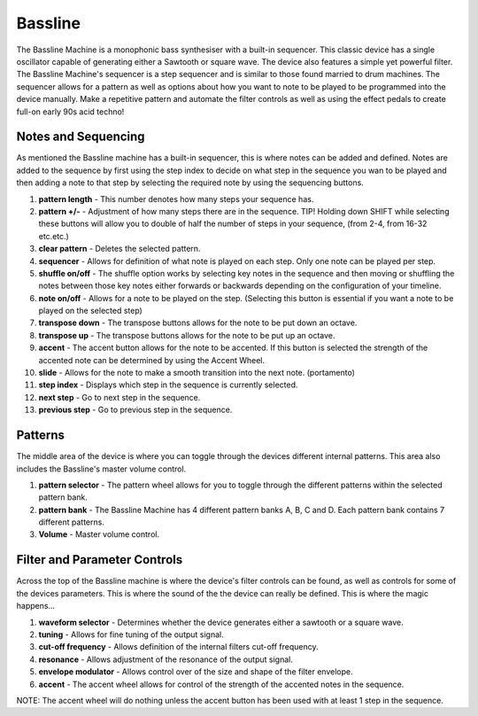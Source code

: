 Bassline
========

The Bassline Machine is a monophonic bass synthesiser with a built-in
sequencer. This classic device has a single oscillator capable of
generating either a Sawtooth or square wave. The device also features a
simple yet powerful filter. The Bassline Machine's sequencer is a step
sequencer and is similar to those found married to drum machines. The
sequencer allows for a pattern as well as options about how you want to
note to be played to be programmed into the device manually. Make a
repetitive pattern and automate the filter controls as well as using the
effect pedals to create full-on early 90s acid techno!

|/images/bassline.png|

Notes and Sequencing
~~~~~~~~~~~~~~~~~~~~

As mentioned the Bassline machine has a built-in sequencer, this is
where notes can be added and defined. Notes are added to the sequence by
first using the step index to decide on what step in the sequence you
wan to be played and then adding a note to that step by selecting the
required note by using the sequencing buttons.

|/images/bassline2.png|

1.  **pattern length** - This number denotes how many steps your
    sequence has.
2.  **pattern +/-** - Adjustment of how many steps there are in the
    sequence. TIP! Holding down SHIFT while selecting these buttons will
    allow you to double of half the number of steps in your sequence,
    (from 2-4, from 16-32 etc.etc.)
3.  **clear pattern** - Deletes the selected pattern.
4.  **sequencer** - Allows for definition of what note is played on each
    step. Only one note can be played per step.
5.  **shuffle on/off** - The shuffle option works by selecting key notes
    in the sequence and then moving or shuffling the notes between those
    key notes either forwards or backwards depending on the
    configuration of your timeline.
6.  **note on/off** - Allows for a note to be played on the step.
    (Selecting this button is essential if you want a note to be played
    on the selected step)
7.  **transpose down** - The transpose buttons allows for the note to be
    put down an octave.
8.  **transpose up** - The transpose buttons allows for the note to be
    put up an octave.
9.  **accent** - The accent button allows for the note to be accented.
    If this button is selected the strength of the accented note can be
    determined by using the Accent Wheel.
10. **slide** - Allows for the note to make a smooth transition into the
    next note. (portamento)
11. **step index** - Displays which step in the sequence is currently
    selected.
12. **next step** - Go to next step in the sequence.
13. **previous step** - Go to previous step in the sequence.

Patterns
~~~~~~~~

The middle area of the device is where you can toggle through the
devices different internal patterns. This area also includes the
Bassline's master volume control.

|/images/bassline3.png|

1. **pattern selector** - The pattern wheel allows for you to toggle
   through the different patterns within the selected pattern bank.
2. **pattern bank** - The Bassline Machine has 4 different pattern banks
   A, B, C and D. Each pattern bank contains 7 different patterns.
3. **Volume** - Master volume control.

Filter and Parameter Controls
~~~~~~~~~~~~~~~~~~~~~~~~~~~~~

Across the top of the Bassline machine is where the device's filter
controls can be found, as well as controls for some of the devices
parameters. This is where the sound of the the device can really be
defined. This is where the magic happens…

|/images/bassline1.png|

1. **waveform selector** - Determines whether the device generates
   either a sawtooth or a square wave.
2. **tuning** - Allows for fine tuning of the output signal.
3. **cut-off frequency** - Allows definition of the internal filters
   cut-off frequency.
4. **resonance** - Allows adjustment of the resonance of the output
   signal.
5. **envelope modulator** - Allows control over of the size and shape of
   the filter envelope.
6. **accent** - The accent wheel allows for control of the strength of
   the accented notes in the sequence.

NOTE: The accent wheel will do nothing unless the accent button has been
used with at least 1 step in the sequence.

.. |/images/bassline.png| image:: /images/bassline.png
.. |/images/bassline2.png| image:: /images/bassline2.png
.. |/images/bassline3.png| image:: /images/bassline3.png
.. |/images/bassline1.png| image:: /images/bassline1.png
